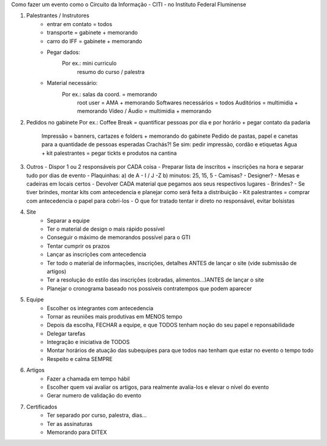 Como fazer um evento como o Circuito da Informação - CITI - no Instituto Federal Fluminense

1. Palestrantes / Instrutores
	* entrar em contato = todos
	* transporte = gabinete + memorando
	* carro do IFF = gabinete + memorando
	* Pegar dados:
		Por ex.: mini curriculo
		         resumo do curso / palestra
	* Material necessário:
		Por ex.: salas da coord. = memorando
		         root user = AMA + memorando
		         Softwares necessários = todos
		         Auditórios = multimidia + memorando
		         Vídeo / Áudio = multimidia + memorando

2. Pedidos no gabinete
   Por ex.: Coffee Break = quantificar pessoas por dia e por horário + pegar contato da padaria
            Impressão = banners, cartazes e folders + memorando do gabinete
            Pedido de pastas, papel e canetas para a quantidade de pessoas esperadas
            Crachás?! Se sim: pedir impressão, cordão e etiquetas
            Agua + kit palestrantes = pegar tickts e produtos na cantina

3. Outros
   - Dispor 1 ou 2 responsáveis por CADA coisa
   - Preparar lista de inscritos + inscrições na hora e separar tudo por dias de evento
   - Plaquinhas: a) de A - I / J -Z     b) minutos: 25, 15, 5
   - Camisas?
   - Designer?
   - Mesas e cadeiras em locais certos
   - Devolver CADA material que pegamos aos seus respectivos lugares
   - Brindes?
   - Se tiver brindes, montar kits com antecedencia e planejar como será feita a distribuição
   - Kit palestrantes = comprar com antecedencia o papel para cobri-los
   - O que for tratado tentar ir direto no responsável, evitar bolsistas

4. Site
	* Separar a equipe
	* Ter o material de design o mais rápido possível
	* Conseguir o máximo de memorandos possível para o GTI
	* Tentar cumprir os prazos
	* Lançar as inscrições com antecedencia
	* Ter todo o material de informações, inscrições, detalhes ANTES de lançar o site (vide submissão de artigos)
	* Ter a resolução do estilo das inscrições (cobradas, alimentos...)ANTES de lançar o site
	* Planejar o cronograma baseado nos possíveis contratempos que podem aparecer

5. Equipe
	* Escolher os integrantes com antecedencia
	* Tornar as reuniões mais produtivas em MENOS tempo
	* Depois da escolha, FECHAR a equipe, e que TODOS tenham noção do seu papel e reponsabilidade
	* Delegar tarefas
	* Integração e iniciativa de TODOS
	* Montar horários de atuação das subequipes para que todos nao tenham que estar no evento o tempo todo
	* Respeito e calma SEMPRE

6. Artigos
	* Fazer a chamada em tempo hábil
	* Escolher quem vai avaliar os artigos, para realmente avalia-los e elevar o nível do evento
	* Gerar numero de validação do evento

7. Certificados
	* Ter separado por curso, palestra, dias... 
	* Ter as assinaturas
	* Memorando para DITEX
